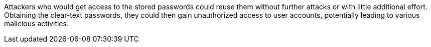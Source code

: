 Attackers who would get access to the stored passwords could reuse them without
further attacks or with little additional effort. +
Obtaining the clear-text passwords, they could then gain unauthorized access to
user accounts, potentially leading to various malicious activities.

